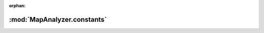 :orphan:

:mod:`MapAnalyzer.constants`
============================

.. py:module:: MapAnalyzer.constants


